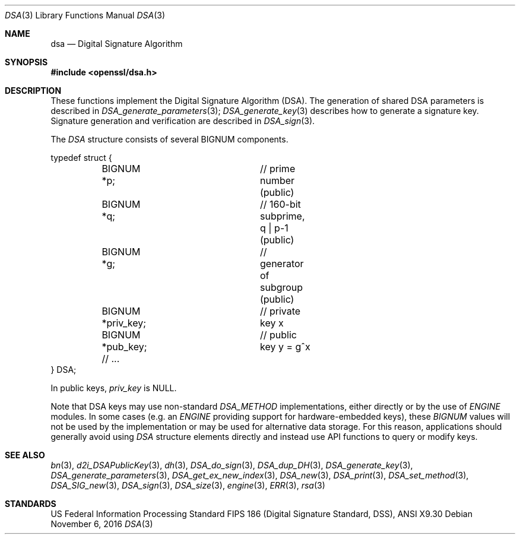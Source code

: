 .\"	$OpenBSD$
.\"
.Dd $Mdocdate: November 6 2016 $
.Dt DSA 3
.Os
.Sh NAME
.Nm dsa
.Nd Digital Signature Algorithm
.Sh SYNOPSIS
.In openssl/dsa.h
.Sh DESCRIPTION
These functions implement the Digital Signature Algorithm (DSA).
The generation of shared DSA parameters is described in
.Xr DSA_generate_parameters 3 ;
.Xr DSA_generate_key 3
describes how to generate a signature key.
Signature generation and verification are described in
.Xr DSA_sign 3 .
.Pp
The
.Vt DSA
structure consists of several BIGNUM components.
.Bd -literal
typedef struct {
	BIGNUM *p;		// prime number (public)
	BIGNUM *q;		// 160-bit subprime, q | p-1 (public)
	BIGNUM *g;		// generator of subgroup (public)
	BIGNUM *priv_key;	// private key x
	BIGNUM *pub_key;	// public key y = g^x
	// ...
} DSA;
.Ed
.Pp
In public keys,
.Fa priv_key
is
.Dv NULL .
.Pp
Note that DSA keys may use non-standard
.Vt DSA_METHOD
implementations, either directly or by the use of
.Vt ENGINE
modules.
In some cases (e.g. an
.Vt ENGINE
providing support for hardware-embedded keys), these
.Vt BIGNUM
values will not be used by the implementation or may be used for
alternative data storage.
For this reason, applications should generally avoid using
.Vt DSA
structure elements directly and instead use API functions to query
or modify keys.
.Sh SEE ALSO
.Xr bn 3 ,
.Xr d2i_DSAPublicKey 3 ,
.Xr dh 3 ,
.Xr DSA_do_sign 3 ,
.Xr DSA_dup_DH 3 ,
.Xr DSA_generate_key 3 ,
.Xr DSA_generate_parameters 3 ,
.Xr DSA_get_ex_new_index 3 ,
.Xr DSA_new 3 ,
.Xr DSA_print 3 ,
.Xr DSA_set_method 3 ,
.Xr DSA_SIG_new 3 ,
.Xr DSA_sign 3 ,
.Xr DSA_size 3 ,
.Xr engine 3 ,
.Xr ERR 3 ,
.Xr rsa 3
.Sh STANDARDS
US Federal Information Processing Standard FIPS 186 (Digital Signature
Standard, DSS), ANSI X9.30
